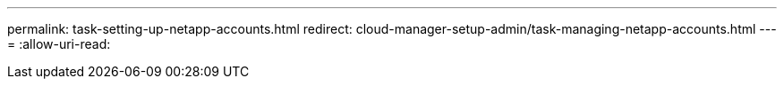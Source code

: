 ---
permalink: task-setting-up-netapp-accounts.html 
redirect: cloud-manager-setup-admin/task-managing-netapp-accounts.html 
---
= 
:allow-uri-read: 


